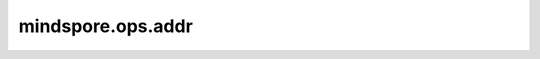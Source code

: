 mindspore.ops.addr
==================

.. py:function:: mindspore.ops.addr(x, vec1, vec2, beta=1, alpha=1)

    计算 `vec1` 和 `vec2` 的外积，并将其添加到 `x` 中。

    如果 `vec1` 是一个大小为 :math:`N` 的向量， `vec2` 是一个大小为 :math:`M` 的向量，那么 `x` 必须可以和大小为 :math:`(N, M)` 的矩阵广播。

    可选值 `bata` 和 `alpha` 分别是 `vec1` 和 `vec2` 外积以及附加矩阵 `x` 的扩展因子。如果 `beta` 为0，那么 `x` 将不参与计算。

    .. math::
        output = β x + α (vec1 ⊗ vec2)

    参数：
        - **x** (Tensor) - 需要相加的向量。Tensor的shape是 :math:`(N, M)` 。
        - **vec1** (Tensor) - 第一个需要相乘的Tensor，shape大小为 :math:`(N,)` 。
        - **vec2** (Tensor) - 第二个需要相乘的Tensor，shape大小为 :math:`(M,)` 。
        - **beta** (scalar[int, float, bool], 可选) - `x` (β)的乘数。 `beta` 必须是int或float或bool类型，默认值：1。
        - **alpha** (scalar[int, float, bool], 可选) - `vec1` ⊗ `vec2` (α)的乘法器。 `alpha` 必须是int或float或bool类型，默认值：1。

    返回：
        Tensor，shape大小为 :math:`(N, M)` ，数据类型与 `x` 相同。

    异常：
        - **TypeError** - `x` 、 `vec1` 、 `vec2` 不是Tensor。
        - **TypeError** - `vec1` 、 `vec2` 的数据类型不一致。
        - **ValueError** - 如果 `vec1` ， `vec2` 不是一个一维Tensor。

